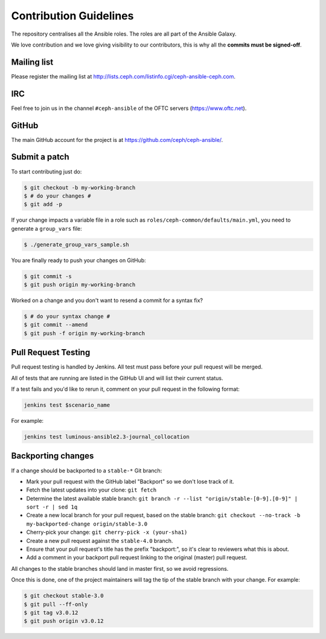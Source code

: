 Contribution Guidelines
=======================

The repository centralises all the Ansible roles. The roles are all part of the Ansible Galaxy.

We love contribution and we love giving visibility to our contributors, this is why all the **commits must be signed-off**.

Mailing list
------------

Please register the mailing list at http://lists.ceph.com/listinfo.cgi/ceph-ansible-ceph.com.

IRC
---

Feel free to join us in the channel ``#ceph-ansible`` of the OFTC servers (https://www.oftc.net).

GitHub
------

The main GitHub account for the project is at https://github.com/ceph/ceph-ansible/.

Submit a patch
--------------

To start contributing just do:

.. code-block:: console

   $ git checkout -b my-working-branch
   $ # do your changes #
   $ git add -p

If your change impacts a variable file in a role such as ``roles/ceph-common/defaults/main.yml``, you need to generate a ``group_vars`` file:

.. code-block:: console

   $ ./generate_group_vars_sample.sh

You are finally ready to push your changes on GitHub:

.. code-block:: console

   $ git commit -s
   $ git push origin my-working-branch

Worked on a change and you don't want to resend a commit for a syntax fix?

.. code-block:: console

   $ # do your syntax change #
   $ git commit --amend
   $ git push -f origin my-working-branch

Pull Request Testing
--------------------

Pull request testing is handled by Jenkins. All test must pass before your pull request will be merged.

All of tests that are running are listed in the GitHub UI and will list their current status.

If a test fails and you'd like to rerun it, comment on your pull request in the following format:

.. code-block:: none

   jenkins test $scenario_name

For example:

.. code-block:: none

   jenkins test luminous-ansible2.3-journal_collocation

Backporting changes
-------------------

If a change should be backported to a ``stable-*`` Git branch:

- Mark your pull request with the GitHub label "Backport" so we don't lose track of it.
- Fetch the latest updates into your clone: ``git fetch``
- Determine the latest available stable branch:
  ``git branch -r --list "origin/stable-[0-9].[0-9]" | sort -r | sed 1q``
- Create a new local branch for your pull request, based on the stable branch:
  ``git checkout --no-track -b my-backported-change origin/stable-3.0``
- Cherry-pick your change: ``git cherry-pick -x (your-sha1)``
- Create a new pull request against the ``stable-4.0`` branch.
- Ensure that your pull request's title has the prefix "backport:", so it's clear
  to reviewers what this is about.
- Add a comment in your backport pull request linking to the original (master) pull request.

All changes to the stable branches should land in master first, so we avoid
regressions.

Once this is done, one of the project maintainers will tag the tip of the
stable branch with your change. For example:

.. code-block:: console

   $ git checkout stable-3.0
   $ git pull --ff-only
   $ git tag v3.0.12
   $ git push origin v3.0.12
